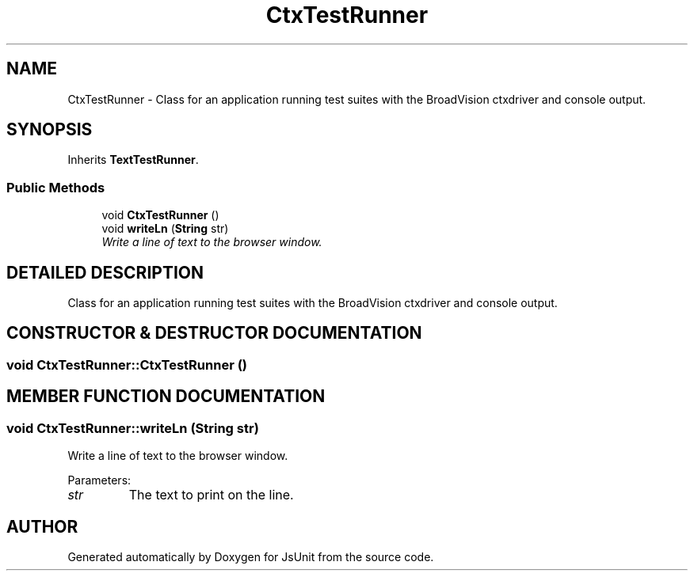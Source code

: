 .TH "CtxTestRunner" 3 "9 Nov 2002" "JsUnit" \" -*- nroff -*-
.ad l
.nh
.SH NAME
CtxTestRunner \- Class for an application running test suites with the BroadVision ctxdriver and console output. 
.SH SYNOPSIS
.br
.PP
Inherits \fBTextTestRunner\fP.
.PP
.SS "Public Methods"

.in +1c
.ti -1c
.RI "void \fBCtxTestRunner\fP ()"
.br
.ti -1c
.RI "void \fBwriteLn\fP (\fBString\fP str)"
.br
.RI "\fIWrite a line of text to the browser window.\fP"
.in -1c
.SH "DETAILED DESCRIPTION"
.PP 
Class for an application running test suites with the BroadVision ctxdriver and console output.
.PP
.SH "CONSTRUCTOR & DESTRUCTOR DOCUMENTATION"
.PP 
.SS "void CtxTestRunner::CtxTestRunner ()"
.PP
.SH "MEMBER FUNCTION DOCUMENTATION"
.PP 
.SS "void CtxTestRunner::writeLn (\fBString\fP str)"
.PP
Write a line of text to the browser window.
.PP
Parameters: \fP
.in +1c
.TP
\fB\fIstr\fP\fP
The text to print on the line. 

.SH "AUTHOR"
.PP 
Generated automatically by Doxygen for JsUnit from the source code.
